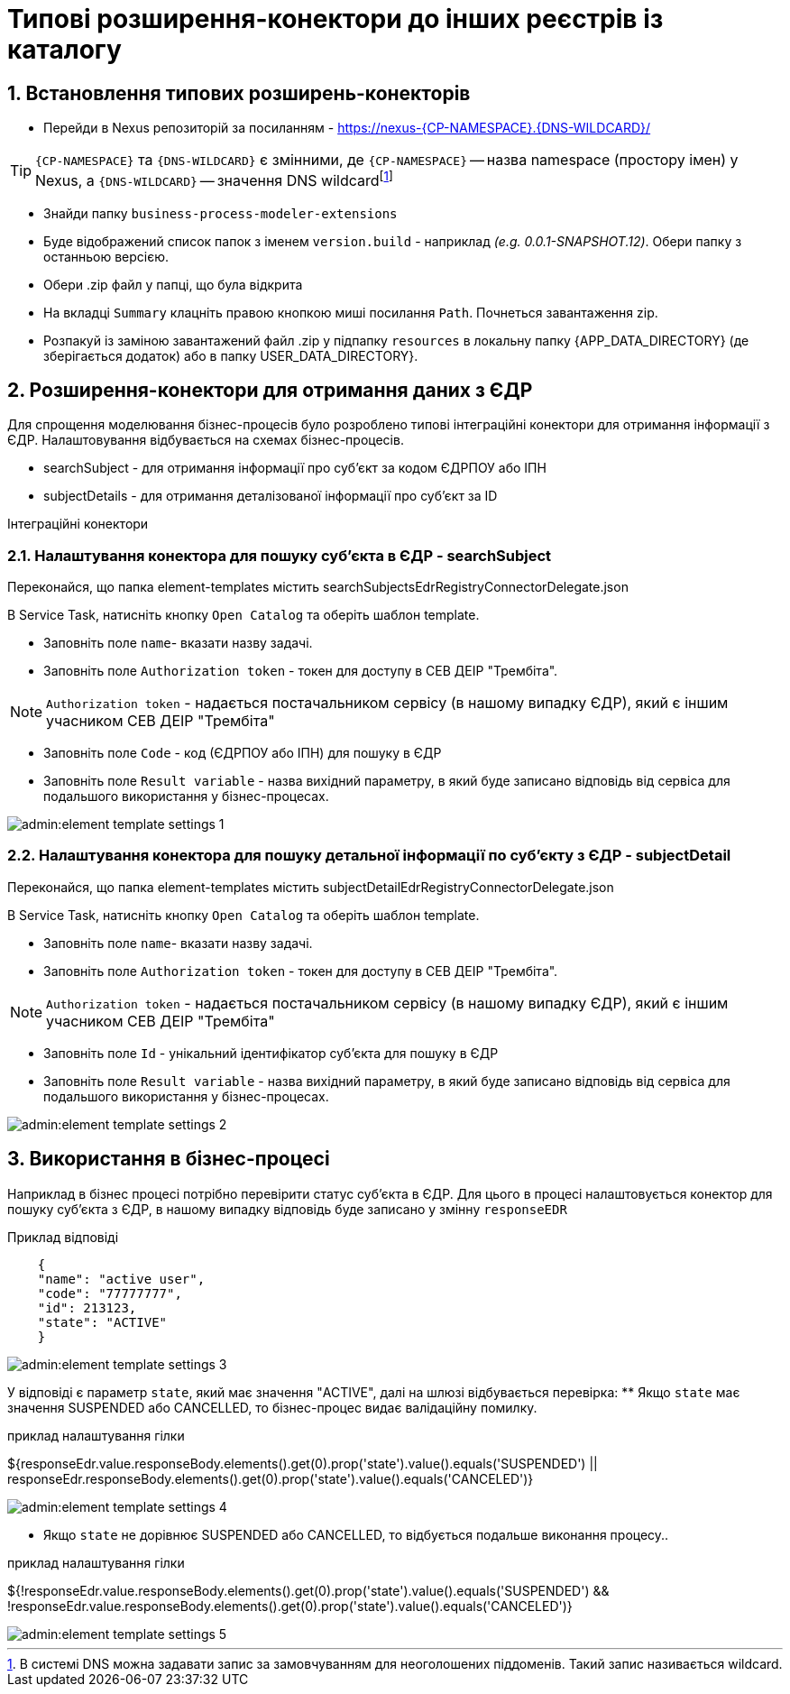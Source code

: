 = Типові розширення-конектори до інших реєстрів із каталогу

:sectnums:
:sectanchors:
== Встановлення типових розширень-конекторів
- Перейди в Nexus репозиторій за посиланням - https://nexus-{CP-NAMESPACE}.{DNS-WILDCARD}/[]

TIP: `{CP-NAMESPACE}` та `{DNS-WILDCARD}` є змінними, де `{CP-NAMESPACE}` -- назва namespace (простору імен) у Nexus, а `{DNS-WILDCARD}` -- значення DNS wildcardfootnote:[В системі DNS можна задавати запис за замовчуванням для неоголошених піддоменів. Такий запис називається wildcard.]

- Знайди папку `business-process-modeler-extensions`
- Буде відображений список папок з іменем `version.build` - наприклад _(e.g. 0.0.1-SNAPSHOT.12)_. Обери папку з останньою версією.
- Обери .zip файл у папці, що була відкрита
- На вкладці `Summary` клацніть правою кнопкою миші посилання `Path`. Почнеться завантаження zip.
- Розпакуй із заміною завантажений файл .zip у підпапку `resources` в локальну папку {APP_DATA_DIRECTORY} (де зберігається додаток) або в папку USER_DATA_DIRECTORY}.

== Розширення-конектори для отримання даних з ЄДР
Для спрощення моделювання бізнес-процесів було розроблено типові інтеграційні конектори для отримання інформації з ЄДР.  Налаштовування відбувається на схемах бізнес-процесів.

- searchSubject - для отримання інформації про суб'єкт за кодом ЄДРПОУ або ІПН
- subjectDetails - для отримання деталізованої інформації про суб'єкт за ID

Інтеграційні конектори

=== Налаштування конектора для пошуку суб'єкта в ЄДР - searchSubject

Переконайся, що папка element-templates містить searchSubjectsEdrRegistryConnectorDelegate.json

В Service Task, натисніть кнопку `Open Catalog` та оберіть шаблон template.

- Заповніть поле `name`- вказати назву задачі.
- Заповніть поле `Authorization token` - токен для доступу в СЕВ ДЕІР "Трембіта".

NOTE: `Authorization token` - надається постачальником сервісу (в нашому випадку ЄДР), який є іншим учасником СЕВ ДЕІР "Трембіта"

- Заповніть поле `Code` - код (ЄДРПОУ або ІПН) для пошуку в ЄДР
- Заповніть поле `Result variable` -  назва вихідний параметру, в який буде записано відповідь від сервіса для подальшого використання у бізнес-процесах.


image::admin:element-template-settings-1.png[]

===  Налаштування конектора для пошуку детальної інформації по суб'єкту з ЄДР - subjectDetail

Переконайся, що папка element-templates містить subjectDetailEdrRegistryConnectorDelegate.json

В Service Task, натисніть кнопку `Open Catalog` та оберіть шаблон template.

- Заповніть поле `name`- вказати назву задачі.
- Заповніть поле `Authorization token` - токен для доступу в СЕВ ДЕІР "Трембіта".

NOTE: `Authorization token` - надається постачальником сервісу (в нашому випадку ЄДР), який є іншим учасником СЕВ ДЕІР "Трембіта"

- Заповніть поле `Id` - унікальний ідентифікатор суб'єкта для пошуку в ЄДР
- Заповніть поле `Result variable` -  назва вихідний параметру, в який буде записано відповідь від сервіса для подальшого використання у бізнес-процесах.


image::admin:element-template-settings-2.png[]

== Використання в бізнес-процесі
Наприклад в бізнес процесі потрібно перевірити статус суб'єкта в ЄДР.
Для цього в процесі налаштовується конектор для пошуку суб'єкта з ЄДР, в нашому випадку відповідь буде записано у змінну `responseEDR`

Приклад відповіді

[source,json]
----
    {
    "name": "active user",
    "code": "77777777",
    "id": 213123,
    "state": "ACTIVE"
    }
----

image::admin:element-template-settings-3.png[]


У відповіді є параметр `state`, який має значення "ACTIVE", далі на шлюзі відбувається перевірка:
** Якщо `state` має значення SUSPENDED або CANCELLED, то бізнес-процес видає валідаційну помилку.

приклад налаштування гілки
====
${responseEdr.value.responseBody.elements().get(0).prop('state').value().equals('SUSPENDED') || responseEdr.responseBody.elements().get(0).prop('state').value().equals('CANCELED')}
====
image::admin:element-template-settings-4.png[]


**  Якщо `state` не дорівнює SUSPENDED або CANCELLED, то відбується подальше виконання процесу..

приклад налаштування гілки
====
${!responseEdr.value.responseBody.elements().get(0).prop('state').value().equals('SUSPENDED') && !responseEdr.value.responseBody.elements().get(0).prop('state').value().equals('CANCELED')}
====

image::admin:element-template-settings-5.png[]



